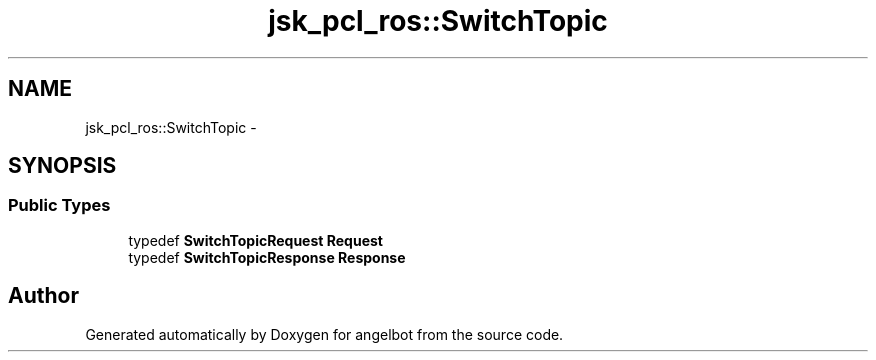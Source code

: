 .TH "jsk_pcl_ros::SwitchTopic" 3 "Sat Jul 9 2016" "angelbot" \" -*- nroff -*-
.ad l
.nh
.SH NAME
jsk_pcl_ros::SwitchTopic \- 
.SH SYNOPSIS
.br
.PP
.SS "Public Types"

.in +1c
.ti -1c
.RI "typedef \fBSwitchTopicRequest\fP \fBRequest\fP"
.br
.ti -1c
.RI "typedef \fBSwitchTopicResponse\fP \fBResponse\fP"
.br
.in -1c

.SH "Author"
.PP 
Generated automatically by Doxygen for angelbot from the source code\&.
